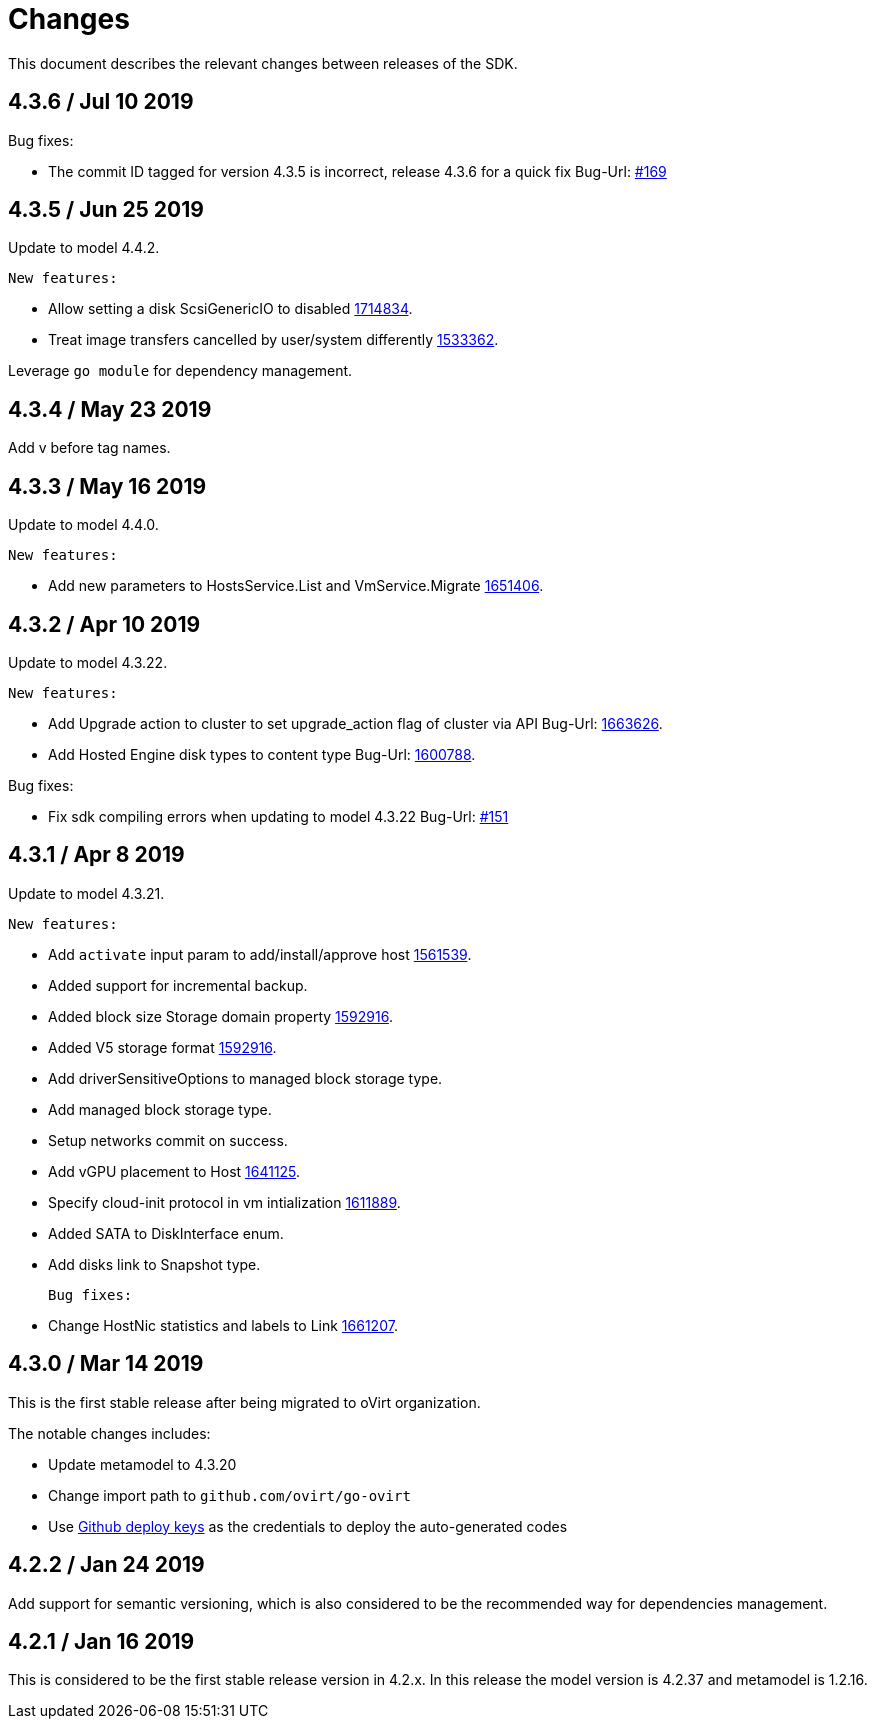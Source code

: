 = Changes

This document describes the relevant changes between releases of the SDK.

== 4.3.6 / Jul 10 2019

Bug fixes:

* The commit ID tagged for version 4.3.5 is incorrect, release 4.3.6 for a quick fix
  Bug-Url: https://github.com/oVirt/ovirt-engine-sdk-go/issues/169[#169]

== 4.3.5 / Jun 25 2019

Update to model 4.4.2.

  New features:

* Allow setting a disk ScsiGenericIO to disabled
  https://bugzilla.redhat.com/1714834[1714834].

* Treat image transfers cancelled by user/system differently
  https://bugzilla.redhat.com/1533362[1533362].

Leverage `go module` for dependency management.


== 4.3.4 / May 23 2019
Add v before tag names.


== 4.3.3 / May 16 2019
Update to model 4.4.0.

  New features:

 * Add new parameters to HostsService.List and VmService.Migrate
  https://bugzilla.redhat.com/1651406[1651406].


== 4.3.2 / Apr 10 2019
Update to model 4.3.22.

  New features:

 * Add Upgrade action to cluster to set upgrade_action flag of cluster via API
  Bug-Url: https://bugzilla.redhat.com/1663626[1663626].

 * Add Hosted Engine disk types to content type
  Bug-Url: https://bugzilla.redhat.com/1600788[1600788].

Bug fixes:

* Fix sdk compiling errors when updating to model 4.3.22
 Bug-Url: https://github.com/oVirt/ovirt-engine-sdk-go/issues/151[#151]


== 4.3.1 / Apr 8 2019
Update to model 4.3.21.

 New features:

 * Add `activate` input param to add/install/approve host
  http://bugzilla.redhat.com/1561539[1561539].

 * Added support for incremental backup.

 * Added block size Storage domain property
  https://bugzilla.redhat.com/1592916[1592916].

 * Added V5 storage format
  https://bugzilla.redhat.com/1592916[1592916].

 * Add driverSensitiveOptions to managed block storage type.

 * Add managed block storage type.

 * Setup networks commit on success.

 * Add vGPU placement to Host
  https://bugzilla.redhat.com/1641125[1641125].

 * Specify cloud-init protocol in vm intialization
  https://bugzilla.redhat.com/1611889[1611889].

 * Added SATA to DiskInterface enum.

 * Add disks link to Snapshot type.

 Bug fixes:

 * Change HostNic statistics and labels to Link
  https://bugzilla.redhat.com/1661207[1661207].


== 4.3.0 / Mar 14 2019

This is the first stable release after being migrated to oVirt organization.

The notable changes includes:

* Update metamodel to 4.3.20

* Change import path to `github.com/ovirt/go-ovirt`

* Use https://developer.github.com/v3/guides/managing-deploy-keys/[Github deploy keys] as the credentials to deploy the auto-generated codes

== 4.2.2 / Jan 24 2019

Add support for semantic versioning, which is also considered to be the 
recommended way for dependencies management.

== 4.2.1 / Jan 16 2019

This is considered to be the first stable release version in 4.2.x.
In this release the model version is 4.2.37 and metamodel is 1.2.16.
